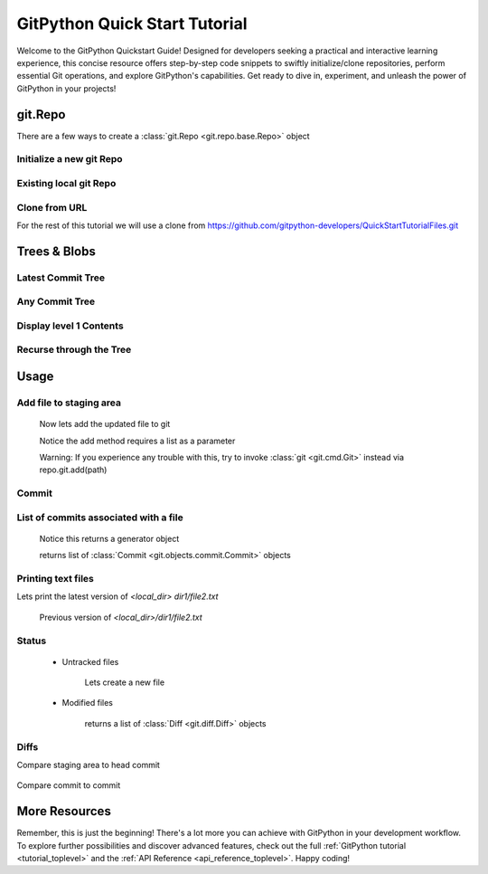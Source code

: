 .. _quickdoc_toplevel:

.. highlight:: python

.. _quickdoc-label:

==============================
GitPython Quick Start Tutorial
==============================
Welcome to the GitPython Quickstart Guide! Designed for developers seeking a practical and interactive learning experience, this concise resource offers step-by-step code snippets to swiftly initialize/clone repositories, perform essential Git operations, and explore GitPython's capabilities. Get ready to dive in, experiment, and unleash the power of GitPython in your projects!


git.Repo
********

There are a few ways to create a :class:`git.Repo <git.repo.base.Repo>` object

Initialize a new git Repo
#########################

    .. literalinclude:: ../../test/test_quick_doc.py
        :language: python
        :dedent: 8
        :start-after: # [1-test_init_repo_object]
        :end-before: # ![1-test_init_repo_object]

Existing local git Repo
#######################

    .. literalinclude:: ../../test/test_quick_doc.py
        :language: python
        :dedent: 8
        :start-after: # [2-test_init_repo_object]
        :end-before: # ![2-test_init_repo_object]

Clone from URL
##############

For the rest of this tutorial we will use a clone from https://github.com/gitpython-developers/QuickStartTutorialFiles.git

    .. literalinclude:: ../../test/test_quick_doc.py
        :language: python
        :dedent: 8
        :start-after: # [1-test_cloned_repo_object]
        :end-before: # ![1-test_cloned_repo_object]


Trees & Blobs
**************

Latest Commit Tree
##################

    .. literalinclude:: ../../test/test_quick_doc.py
            :language: python
            :dedent: 8
            :start-after: # [12-test_cloned_repo_object]
            :end-before: # ![12-test_cloned_repo_object]

Any Commit Tree
###############

    .. literalinclude:: ../../test/test_quick_doc.py
            :language: python
            :dedent: 8
            :start-after: # [13-test_cloned_repo_object]
            :end-before: # ![13-test_cloned_repo_object]

Display level 1 Contents
########################

    .. literalinclude:: ../../test/test_quick_doc.py
            :language: python
            :dedent: 8
            :start-after: # [14-test_cloned_repo_object]
            :end-before: # ![14-test_cloned_repo_object]

Recurse through the Tree
########################

    .. literalinclude:: ../../test/test_quick_doc.py
            :language: python
            :dedent: 8
            :start-after: # [15-test_cloned_repo_object]
            :end-before: # ![15-test_cloned_repo_object]

    .. literalinclude:: ../../test/test_quick_doc.py
            :language: python
            :dedent: 8
            :start-after: # [16-test_cloned_repo_object]
            :end-before: # ![16-test_cloned_repo_object]




Usage
****************

Add file to staging area
########################


    .. literalinclude:: ../../test/test_quick_doc.py
        :language: python
        :dedent: 8
        :start-after: # [2-test_cloned_repo_object]
        :end-before: # ![2-test_cloned_repo_object]

    Now lets add the updated file to git

    .. literalinclude:: ../../test/test_quick_doc.py
        :language: python
        :dedent: 8
        :start-after: # [3-test_cloned_repo_object]
        :end-before: # ![3-test_cloned_repo_object]

    Notice the add method requires a list as a parameter

    Warning: If you experience any trouble with this, try to invoke :class:`git <git.cmd.Git>` instead via repo.git.add(path)

Commit
######

    .. literalinclude:: ../../test/test_quick_doc.py
        :language: python
        :dedent: 8
        :start-after: # [4-test_cloned_repo_object]
        :end-before: # ![4-test_cloned_repo_object]

List of commits associated with a file
#######################################

    .. literalinclude:: ../../test/test_quick_doc.py
        :language: python
        :dedent: 8
        :start-after: # [5-test_cloned_repo_object]
        :end-before: # ![5-test_cloned_repo_object]

    Notice this returns a generator object

    .. literalinclude:: ../../test/test_quick_doc.py
        :language: python
        :dedent: 8
        :start-after: # [6-test_cloned_repo_object]
        :end-before: # ![6-test_cloned_repo_object]

    returns list of :class:`Commit <git.objects.commit.Commit>` objects

Printing text files
####################
Lets print the latest version of `<local_dir> dir1/file2.txt`

    .. literalinclude:: ../../test/test_quick_doc.py
            :language: python
            :dedent: 8
            :start-after: # [17-test_cloned_repo_object]
            :end-before: # ![17-test_cloned_repo_object]

    .. literalinclude:: ../../test/test_quick_doc.py
            :language: python
            :dedent: 8
            :start-after: # [18-test_cloned_repo_object]
            :end-before: # ![18-test_cloned_repo_object]

    Previous version of `<local_dir>/dir1/file2.txt`

    .. literalinclude:: ../../test/test_quick_doc.py
            :language: python
            :dedent: 8
            :start-after: # [18.1-test_cloned_repo_object]
            :end-before: # ![18.1-test_cloned_repo_object]

Status
######
    * Untracked files

        Lets create a new file

        .. literalinclude:: ../../test/test_quick_doc.py
            :language: python
            :dedent: 8
            :start-after: # [7-test_cloned_repo_object]
            :end-before: # ![7-test_cloned_repo_object]

        .. literalinclude:: ../../test/test_quick_doc.py
            :language: python
            :dedent: 8
            :start-after: # [8-test_cloned_repo_object]
            :end-before: # ![8-test_cloned_repo_object]

    * Modified files

        .. literalinclude:: ../../test/test_quick_doc.py
            :language: python
            :dedent: 8
            :start-after: # [9-test_cloned_repo_object]
            :end-before: # ![9-test_cloned_repo_object]

        .. literalinclude:: ../../test/test_quick_doc.py
            :language: python
            :dedent: 8
            :start-after: # [10-test_cloned_repo_object]
            :end-before: # ![10-test_cloned_repo_object]

        returns a list of :class:`Diff <git.diff.Diff>` objects

        .. literalinclude:: ../../test/test_quick_doc.py
            :language: python
            :dedent: 8
            :start-after: # [11-test_cloned_repo_object]
            :end-before: # ![11-test_cloned_repo_object]

Diffs
######

Compare staging area to head commit

    .. literalinclude:: ../../test/test_quick_doc.py
            :language: python
            :dedent: 8
            :start-after: # [11.1-test_cloned_repo_object]
            :end-before: # ![11.1-test_cloned_repo_object]

    .. literalinclude:: ../../test/test_quick_doc.py
            :language: python
            :dedent: 8
            :start-after: # [11.2-test_cloned_repo_object]
            :end-before: # ![11.2-test_cloned_repo_object]

Compare commit to commit

    .. literalinclude:: ../../test/test_quick_doc.py
            :language: python
            :dedent: 8
            :start-after: # [11.3-test_cloned_repo_object]
            :end-before: # ![11.3-test_cloned_repo_object]


More Resources
****************

Remember, this is just the beginning! There's a lot more you can achieve with GitPython in your development workflow.
To explore further possibilities and discover advanced features, check out the full :ref:`GitPython tutorial <tutorial_toplevel>`
and the :ref:`API Reference <api_reference_toplevel>`. Happy coding!
